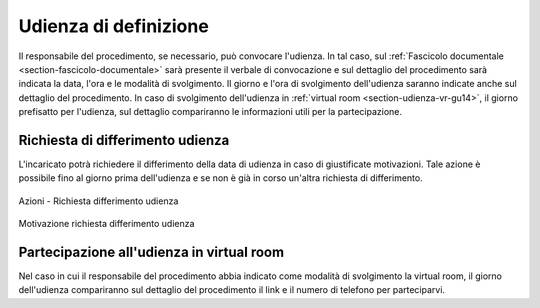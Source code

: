 Udienza di definizione
======================

Il responsabile del procedimento, se necessario, può convocare l'udienza. In tal caso, sul :ref:`Fascicolo documentale <section-fascicolo-documentale>` sarà presente il verbale di convocazione e sul dettaglio del procedimento sarà indicata la data, l'ora e le modalità di svolgimento.
Il giorno e l'ora di svolgimento dell'udienza saranno indicate anche sul dettaglio del procedimento.
In caso di svolgimento dell'udienza in :ref:`virtual room <section-udienza-vr-gu14>`, il giorno prefisatto per l'udienza, sul dettaglio compariranno le informazioni utili per la partecipazione.

Richiesta di differimento udienza
~~~~~~~~~~~~~~~~~~~~~~~~~~~~~~~~~

L'incaricato potrà richiedere il differimento della data di udienza in caso di giustificate motivazioni. Tale azione è possibile fino al giorno prima dell'udienza e se non è già in corso un'altra richiesta di differimento.

.. figure:: /media/barra_azioni_richdifferimento.png
   :align: center
   :name: barra-azioni-richdifferimento
   :alt: Richiesta differimento barra azioni
   
   Azioni - Richiesta differimento udienza

.. figure:: /media/motivazione_richdifferimento.png
   :align: center
   :name: motivazione-richdifferimento
   :alt: Motivazione richiesta differimento
   
   Motivazione richiesta differimento udienza

Partecipazione all'udienza in virtual room
~~~~~~~~~~~~~~~~~~~~~~~~~~~~~~~~~~~~~~~~~~

.. _section-udienza-vr-gu14:

Nel caso in cui il responsabile del procedimento abbia indicato come modalità di svolgimento la virtual room, il giorno dell'udienza compariranno sul dettaglio del procedimento il link e il numero di telefono per parteciparvi.
